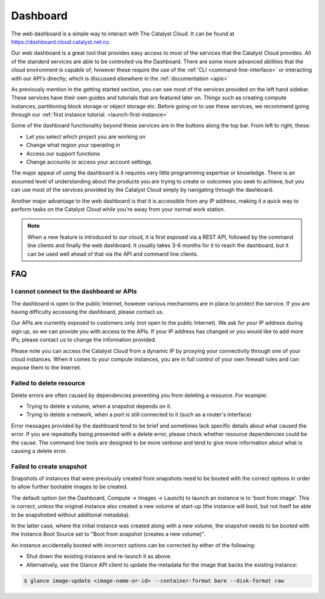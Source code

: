 .. _cloud-dashboard:

#########
Dashboard
#########


The web dashboard is a simple way to interact with The Catalyst Cloud. It can
be found at https://dashboard.cloud.catalyst.net.nz.

.. image:: assets/dashboard_view.png

Our web dashboard is a great tool that provides easy
access to most of the services that the Catalyst Cloud provides. All of the
standerd services are able to be controlled via the Dashboard. There are some
more advanced abilities that the cloud environment is capable of; however these
require the use of the :ref:`CLI <command-line-interface>` or interacting with
our API's directly; which is discussed elsewhere in the :ref:`documentation
<apis>`

As previously mention in the getting started section, you can see most of the
services provided on the left hand sidebar. These services have their own
guides and tutorials that are featured later on. Things such
as creating compute instances, partitioning block storage or object storage
etc. Before going on to use these services, we recommend going through our
:ref:`first instance tutorial. <launch-first-instance>`

Some of the dashboard functionality beyond these services are in the
buttons along the top bar. From left to right, these:

* Let you select which project you are working on
* Change what region your operating in
* Access our support functions
* Change accounts or access your account settings.

The major appeal of using the dashboard is it requires very little programming
expertise or knowledge. There is an assumed level of understanding about the
products you are trying to create or outcomes you seek to achieve, but you can
use most of the services provided by the Catalyst Cloud simply by navigating
through the dashboard.

Another  major advantage to the web dashboard is that it is accessible from any
IP address, making it a quick way to perform tasks on the Catalyst Cloud while
you're away from your normal work station.


.. note::

  When a new feature is introduced to our cloud, it is first exposed via a REST
  API, followed by the command line clients and finally the web dashboard. It
  usually takes 3-6 months for it to reach the dashboard, but it can be used
  well ahead of that via the API and command line clients.


***
FAQ
***

I cannot connect to the dashboard or APIs
=========================================

The dashboard is open to the public Internet, however various mechanisms are in
place to protect the service. If you are having difficulty accessing the
dashboard, please contact us.

Our APIs are currently exposed to customers only (not open to the
public Internet). We ask for your IP address during sign up, so we can provide
you with access to the APIs. If your IP address has changed or you would like
to add more IPs, please contact us to change the information provided.

Please note you can access the Catalyst Cloud from a dynamic IP by proxying
your connectivity through one of your cloud instances. When it comes to your
compute instances, you are in full control of your own firewall rules and can
expose them to the Internet.

Failed to delete resource
=========================

Delete errors are often caused by dependencies preventing you from deleting a
resource. For example:

* Trying to delete a volume, when a snapshot depends on it.
* Trying to delete a network, when a port is still connected to it (such as a
  router's interface)

Error messages provided by the dashboard tend to be brief and sometimes lack
specific details about what caused the error. If you are repeatedly being
presented with a delete error, please check whether resource dependencies
could be the cause. The command line tools are designed to be more verbose
and tend to give more information about what is causing a delete error.


Failed to create snapshot
=========================

Snapshots of instances that were previously created from snapshots need to be
booted with the correct options in order to allow further bootable images
to be created.

The default option (on the Dashboard, Compute -> Images -> Launch) to launch
an instance is to 'boot from image'. This is correct, *unless* the original
instance also created a new volume at start-up (the instance will boot, but not
itself be able to be snapshotted without additional metadata).

In the latter case, where the initial instance was created along with a new
volume, the snapshot needs to be booted with the Instance Boot Source set to
"Boot from snapshot (creates a new volume)".

An instance accidentally booted with incorrect options can be corrected by
either of the following:

* Shut down the existing instance and re-launch it as above.
* Alternatively, use the Glance API client to update the metadata
  for the image that backs the existing instance:

.. code-block:: bash

 $ glance image-update <image-name-or-id> --container-format bare --disk-format raw
